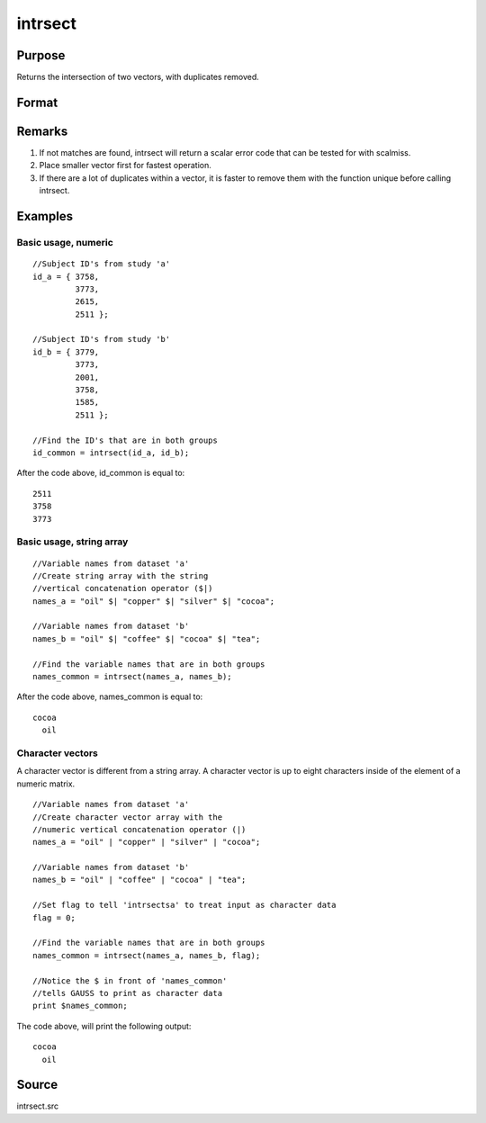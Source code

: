 
intrsect
==============================================

Purpose
----------------
Returns the intersection of two vectors, with duplicates removed.

Format
----------------
.. function:: intrsect(v1, v2, flag)

    :param v1: or string array.
    :type v1: Nx1 vector

    :param v2: or string array. NOTE: v2 must be the same type as v1
    :type v2: Mx1 vector

    :param flag: scalar, if 1, v1 and  v2 are numeric; if 0, character. Default is flag equal to 1 (numeric).
    :type flag: Optional argument

    :returns: y (*Lx1 vector containing all unique values that are in both  v1 and  v2*), sorted in ascending order.

Remarks
-------

#. If not matches are found, intrsect will return a scalar error code
   that can be tested for with scalmiss.
#. Place smaller vector first for fastest operation.
#. If there are a lot of duplicates within a vector, it is faster to
   remove them with the function unique before calling intrsect.


Examples
----------------

Basic usage, numeric
++++++++++++++++++++

::

    //Subject ID's from study 'a'
    id_a = { 3758, 
             3773, 
             2615, 
             2511 };
    
    //Subject ID's from study 'b'
    id_b = { 3779, 
             3773, 
             2001, 
             3758, 
             1585, 
             2511 };
    
    //Find the ID's that are in both groups
    id_common = intrsect(id_a, id_b);

After the code above, id_common is equal to:

::

    2511 
    3758 
    3773

Basic usage, string array
+++++++++++++++++++++++++

::

    //Variable names from dataset 'a'
    //Create string array with the string
    //vertical concatenation operator ($|)
    names_a = "oil" $| "copper" $| "silver" $| "cocoa"; 
    
    //Variable names from dataset 'b'
    names_b = "oil" $| "coffee" $| "cocoa" $| "tea"; 
    
    //Find the variable names that are in both groups
    names_common = intrsect(names_a, names_b);

After the code above, names_common is equal to:

::

    cocoa 
      oil

Character vectors
+++++++++++++++++

A character vector is different from a string array. A character vector is up to eight characters inside of the element of a numeric matrix.

::

    //Variable names from dataset 'a'
    //Create character vector array with the
    //numeric vertical concatenation operator (|)
    names_a = "oil" | "copper" | "silver" | "cocoa"; 
    
    //Variable names from dataset 'b'
    names_b = "oil" | "coffee" | "cocoa" | "tea"; 
    
    //Set flag to tell 'intrsectsa' to treat input as character data
    flag = 0;
    
    //Find the variable names that are in both groups
    names_common = intrsect(names_a, names_b, flag);
    
    //Notice the $ in front of 'names_common'
    //tells GAUSS to print as character data
    print $names_common;

The code above, will print the following output:

::

    cocoa 
      oil

Source
------

intrsect.src

.. seealso:: Functions :func:`intrsectsa`
